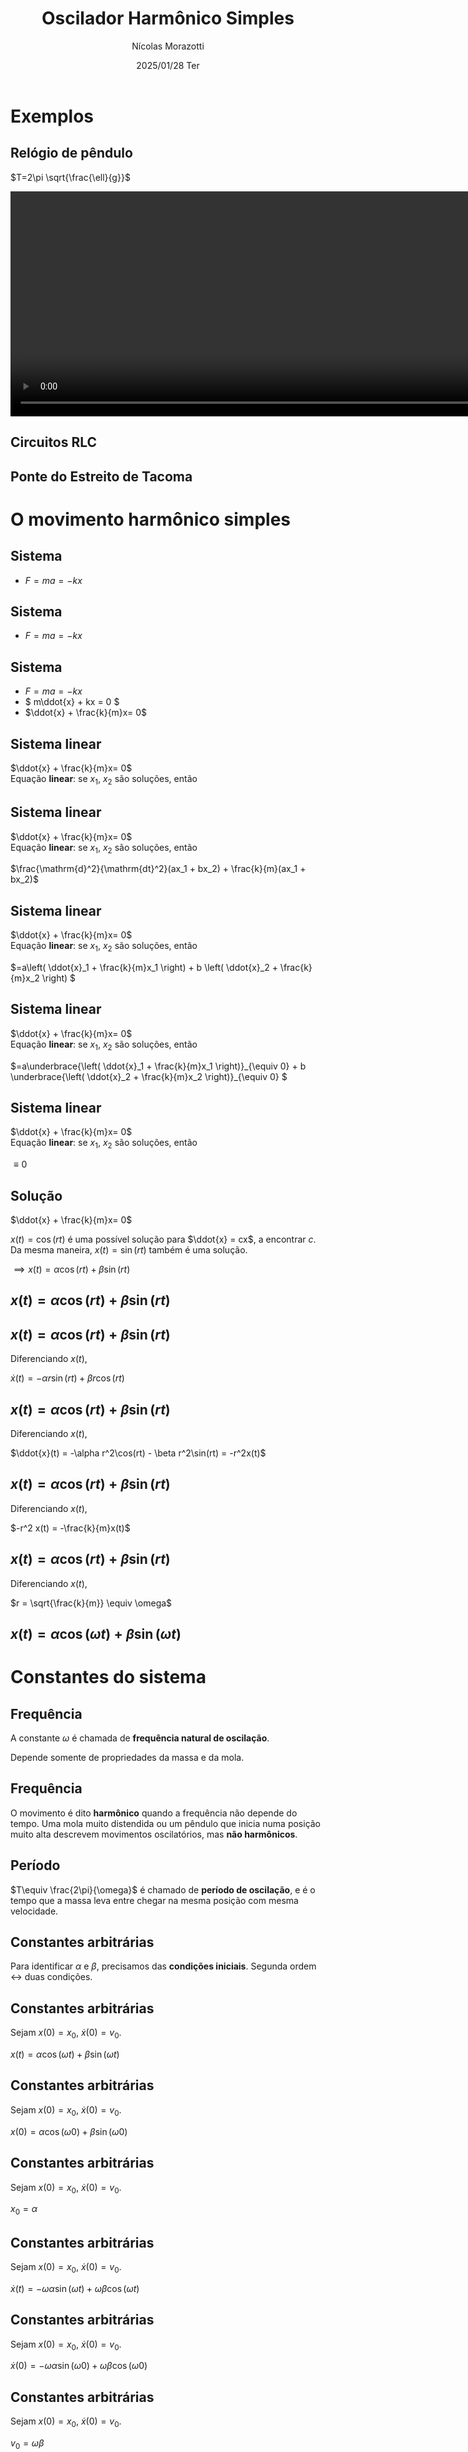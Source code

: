 #+title: Oscilador Harmônico Simples
#+author: Nícolas Morazotti
#+email: nicolas.morazotti@gmail.com
#+date: 2025/01/28 Ter
#+property: header_args:jupyter-python :eval never-export
#+language: pt
#+latex_header: \usepackage[brazil]{babel}
#+latex_header: \usepackage{minted}
#+latex_header: \usemintedstyle{emacs}
#+latex_header: \setminted[python]{framesep=1.5mm, linenos, firstnumber=last}

#+options: H:2 ':t toc:nil timestamp:nil num:nil reveal_width:3840 reveal_height:2160
:REVEAL_PROPERTIES:
#+REVEAL_ROOT: https://cdn.jsdelivr.net/npm/reveal.js
#+REVEAL_THEME: solarized 
#+REVEAL_REVEAL_JS_VERSION: 4
#+REVEAL_TITLE_SLIDE: <h2 class="title">%t</h2>
#+REVEAL_TITLE_SLIDE: <p class="subtitle"></p> <h3 class="author">%a</h3>
#+REVEAL_TITLE_SLIDE: <h3 class="date">%d</h3> 
# #+REVEAL_TITLE_SLIDE: <div id="org4eba3d0" class="figure"> <p><img src="img/BlackGenn_Dark.png" alt="BlackGenn_Dark.png" width="500px" /> </p> </div>
#+REVEAL_MARGIN: 0.02
#+REVEAL_INIT_OPTIONS: slideNumber:"c/t"
#+REVEAL_MIN_SCALE: 0.5 
#+REVEAL_MAX_SCALE: 35 
#+REVEAL_EXTRA_CSS: custom.css
:END:

* Exemplos
** Relógio de pêndulo
\(T=2\pi \sqrt{\frac{\ell}{g}}\)
#+begin_export html
<section>
  <video controls width="1080" height="360">
    <source src="src/media/videos/manim_pendulum/1080p60/OscillatingPendulum.mp4" type="video/mp4">
    Your browser does not support the video tag.
  </video>
</section>
#+end_export
** Circuitos RLC 
** Ponte do Estreito de Tacoma
* O movimento harmônico simples
** COMMENT Sistema
:PROPERTIES:
:REVEAL_EXTRA_ATTR: data-auto-animate
:END:
#+ATTR_HTML: :width 400
[[file:img/massa_mola_melhorada.gif]]
** Sistema
:PROPERTIES:
:REVEAL_EXTRA_ATTR: data-auto-animate
:END:
#+ATTR_REVEAL: :frag (appear) :frag_idx (1)
- \(F = ma = -kx\)

[[file:img/ohs.png]]

** Sistema
:PROPERTIES:
:REVEAL_EXTRA_ATTR: data-auto-animate
:END:
  
#+ATTR_REVEAL: :frag (appear) :frag_idx (1)
- \(F = ma = -kx\)

[[file:img/ohs-off.png]]
** Sistema
:PROPERTIES:
:REVEAL_EXTRA_ATTR: data-auto-animate
:END:
#+ATTR_REVEAL: :frag (none none appear) :frag_idx (- - 3)
- \(F = ma = -kx\)
- \( m\ddot{x} + kx = 0 \)
- \(\ddot{x} + \frac{k}{m}x= 0\)

** COMMENT Sistema
:PROPERTIES:
:REVEAL_EXTRA_ATTR: data-auto-animate
:END:
#+ATTR_REVEAL: :frag (none appear) :frag_idx (- 2)
- \(\ddot{x} + \frac{k}{m}x= 0\)
- \(\ddot{x} \propto x\)


** Sistema linear
:PROPERTIES:
:REVEAL_EXTRA_ATTR: data-auto-animate
:END:
\(\ddot{x} + \frac{k}{m}x= 0\)\\
Equação *linear*: se \(x_1\), \(x_2\) são soluções, então

** Sistema linear
:PROPERTIES:
:REVEAL_EXTRA_ATTR: data-auto-animate
:END:
\(\ddot{x} + \frac{k}{m}x= 0\)\\
Equação *linear*: se \(x_1\), \(x_2\) são soluções, então

\(\frac{\mathrm{d}^2}{\mathrm{dt}^2}(ax_1 + bx_2) + \frac{k}{m}(ax_1 + bx_2)\)
** Sistema linear
:PROPERTIES:
:REVEAL_EXTRA_ATTR: data-auto-animate
:END:
\(\ddot{x} + \frac{k}{m}x= 0\)\\
Equação *linear*: se \(x_1\), \(x_2\) são soluções, então

\(=a\left( \ddot{x}_1 + \frac{k}{m}x_1 \right) + b \left( \ddot{x}_2 + \frac{k}{m}x_2 \right) \)
** Sistema linear
:PROPERTIES:
:REVEAL_EXTRA_ATTR: data-auto-animate
:END:
\(\ddot{x} + \frac{k}{m}x= 0\)\\
Equação *linear*: se \(x_1\), \(x_2\) são soluções, então

\(=a\underbrace{\left( \ddot{x}_1 + \frac{k}{m}x_1 \right)}_{\equiv 0} + b \underbrace{\left( \ddot{x}_2 + \frac{k}{m}x_2 \right)}_{\equiv 0}  \)

** Sistema linear
:PROPERTIES:
:REVEAL_EXTRA_ATTR: data-auto-animate
:END:
\(\ddot{x} + \frac{k}{m}x= 0\)\\
Equação *linear*: se \(x_1\), \(x_2\) são soluções, então

\(\equiv 0\)
** Solução
:PROPERTIES:
:REVEAL_EXTRA_ATTR: data-auto-animate
:END:
\(\ddot{x} + \frac{k}{m}x= 0\)

\(x(t) = \cos(rt)\) é uma possível solução para \(\ddot{x} = cx\), a
encontrar \(c\). Da
mesma maneira, \(x(t) = \sin(rt)\) também é uma solução.

\(\implies x(t) = \alpha\cos(rt) + \beta\sin(rt)\)

** \(x(t) = \alpha\cos(rt) + \beta\sin(rt)\)
:PROPERTIES:
:REVEAL_EXTRA_ATTR: data-auto-animate
:END:

** \(x(t) = \alpha\cos(rt) + \beta\sin(rt)\)
:PROPERTIES:
:REVEAL_EXTRA_ATTR: data-auto-animate
:END:
Diferenciando \(x(t)\),

\(\dot{x}(t) = -\alpha r\sin(rt) + \beta r\cos(rt)\)

** \(x(t) = \alpha \cos(rt) + \beta \sin(rt)\)
:PROPERTIES:
:REVEAL_EXTRA_ATTR: data-auto-animate
:END:
Diferenciando \(x(t)\),

\(\ddot{x}(t) = -\alpha r^2\cos(rt) - \beta r^2\sin(rt) = -r^2x(t)\)

** \(x(t) = \alpha \cos(rt) + \beta \sin(rt)\)
:PROPERTIES:
:REVEAL_EXTRA_ATTR: data-auto-animate
:END:
Diferenciando \(x(t)\),

\(-r^2 x(t) = -\frac{k}{m}x(t)\)


** \(x(t) = \alpha \cos(rt) + \beta \sin(rt)\)
:PROPERTIES:
:REVEAL_EXTRA_ATTR: data-auto-animate
:END:
Diferenciando \(x(t)\),

\(r = \sqrt{\frac{k}{m}} \equiv \omega\)

** \(x(t) = \alpha \cos(\omega t) + \beta \sin(\omega t)\)
* Constantes do sistema
** Frequência
:PROPERTIES:
:REVEAL_EXTRA_ATTR: data-auto-animate
:END:
A constante \(\omega\) é chamada de *frequência natural de oscilação*.
\begin{align*}
\omega = \sqrt{\frac{k}{m}}
\end{align*}

Depende somente de propriedades da massa e da mola.

** Frequência
:PROPERTIES:
:REVEAL_EXTRA_ATTR: data-auto-animate
:END:

O movimento é dito *harmônico* quando a frequência não depende do
tempo. Uma mola muito distendida ou um pêndulo que inicia numa posição
muito alta descrevem movimentos oscilatórios, mas *não harmônicos*.
** Período
\begin{align*}
x \left( t+\frac{2\pi}{\omega} \right) &= \alpha\cos(\omega t + 2\pi) + \beta\sin(\omega t + 2\pi)\\
&= \alpha\cos(\omega t) + \beta\sin(\omega t) = x(t)
\end{align*}

\(T\equiv \frac{2\pi}{\omega}\) é chamado de *período de oscilação*, e é
o tempo que a massa leva entre chegar na mesma posição com mesma velocidade.

**  
:PROPERTIES:
:REVEAL_EXTRA_ATTR: data-auto-animate
:END:
#+attr_html: :width 700
[[file:img/x_ampli_phase.png]]
**  
:PROPERTIES:
:REVEAL_EXTRA_ATTR: data-auto-animate
:END:
#+attr_html: :width 700
[[file:img/x_change_freq.png]]

** Constantes arbitrárias
:PROPERTIES:
:REVEAL_EXTRA_ATTR: data-auto-animate
:END:
Para identificar \(\alpha \) e \(\beta \), precisamos das *condições
iniciais*. Segunda ordem \(\leftrightarrow\) duas condições.

** Constantes arbitrárias
:PROPERTIES:
:REVEAL_EXTRA_ATTR: data-auto-animate
:END:
Sejam \(x(0) = x_0\), \(\dot{x}(0) = v_0\).

\(x(t) = \alpha \cos(\omega t) + \beta \sin(\omega t)\)
** Constantes arbitrárias
:PROPERTIES:
:REVEAL_EXTRA_ATTR: data-auto-animate
:END:
Sejam \(x(0) = x_0\), \(\dot{x}(0) = v_0\).

\(x(0) = \alpha \cos(\omega 0) + \beta \sin(\omega 0)\)
** Constantes arbitrárias
:PROPERTIES:
:REVEAL_EXTRA_ATTR: data-auto-animate
:END:
Sejam \(x(0) = x_0\), \(\dot{x}(0) = v_0\).

\(x_0 = \alpha \)
** Constantes arbitrárias
:PROPERTIES:
:REVEAL_EXTRA_ATTR: data-auto-animate
:END:
Sejam \(x(0) = x_0\), \(\dot{x}(0) = v_0\).

\(\dot{x}(t) = -\omega \alpha \sin(\omega t) + \omega \beta \cos(\omega t)\)
** Constantes arbitrárias
:PROPERTIES:
:REVEAL_EXTRA_ATTR: data-auto-animate
:END:
Sejam \(x(0) = x_0\), \(\dot{x}(0) = v_0\).

\(\dot{x}(0) = -\omega \alpha \sin(\omega 0) + \omega \beta \cos(\omega 0)\)
** Constantes arbitrárias
:PROPERTIES:
:REVEAL_EXTRA_ATTR: data-auto-animate
:END:
Sejam \(x(0) = x_0\), \(\dot{x}(0) = v_0\).

\(v_0 = \omega \beta\)
** \(x(t) = x_0 \cos(\omega t) + \frac{v_0}{\omega}\sin(\omega t)\)
* Expressão alternativa
** Amplitude e Fase
:PROPERTIES:
:REVEAL_EXTRA_ATTR: data-auto-animate
:END:
Há uma maneira mais instrutiva e compacta de escrever a solução.

\(x(t) = \alpha  \cos(\omega t) + \beta  \sin(\omega t)\)
** Amplitude e Fase
:PROPERTIES:
:REVEAL_EXTRA_ATTR: data-auto-animate
:END:
\(x(t) = \alpha  \cos(\omega t) + \beta  \sin(\omega t)\)
** Amplitude e Fase
:PROPERTIES:
:REVEAL_EXTRA_ATTR: data-auto-animate
:END:

\(x(t) = \frac{\sqrt{\alpha ^2+\beta ^2}}{\sqrt{\alpha ^2+\beta ^2}}\cdot\left[ \alpha  \cos(\omega t) + \beta \sin(\omega t) \right]\)

** COMMENT Amplitude e Fase
:PROPERTIES:
:REVEAL_EXTRA_ATTR: data-auto-animate
:END:

\(x(t) = \sqrt{\alpha ^2+\beta ^2} \left[ \frac{\alpha}{\sqrt{\alpha^2+\beta^2}} \cos(\omega t) + \frac{\beta}{\sqrt{\alpha ^2+\beta ^2}} \sin(\omega t) \right]\)

** Amplitude e Fase
:PROPERTIES:
:REVEAL_EXTRA_ATTR: data-auto-animate
:END:

\(x(t) = \underbrace{\sqrt{\alpha ^2+\beta ^2}}_{\equiv A} \left[ \frac{\alpha}{\sqrt{\alpha^2+\beta^2}} \cos(\omega t) + \frac{\beta}{\sqrt{\alpha ^2+\beta ^2}} \sin(\omega t) \right]\)

** Amplitude e Fase
:PROPERTIES:
:REVEAL_EXTRA_ATTR: data-auto-animate
:END:

\(x(t) = A \left[ \frac{\alpha}{A} \cos(\omega t) + \frac{\beta}{A} \sin(\omega t) \right]\)

** Amplitude e Fase
:PROPERTIES:
:REVEAL_EXTRA_ATTR: data-auto-animate
:END:

\(x(t) = A \left[ \frac{\alpha}{A} \cos(\omega t) + \frac{\beta}{A} \sin(\omega t) \right]\)

\(\left( \frac{\alpha}{A} \right)^2 + \left( \frac{\beta}{A} \right)^2
= \frac{\alpha^2 + \beta^2}{A^2} \equiv 1\)

\(\frac{\alpha}{A} = \cos(\varphi),\frac{\beta}{A} = -\sin(\varphi)\)
** Amplitude e Fase
:PROPERTIES:
:REVEAL_EXTRA_ATTR: data-auto-animate
:END:

\(x(t) = A \left[ \cos(\varphi) \cos(\omega t) - \sin(\varphi) \sin(\omega t) \right]\)

** Amplitude e Fase
:PROPERTIES:
:REVEAL_EXTRA_ATTR: data-auto-animate
:END:

\(x(t) = A \cos(\omega t + \varphi)\)

** COMMENT \(x(t) = A \cos(\omega t + \varphi)\)
:PROPERTIES:
:REVEAL_EXTRA_ATTR: data-auto-animate
:END:

\(A\) é chamada *amplitude*, e é a extensão máxima da mola. 
\(\varphi\) é chamada *fase*, e mostra a partir de qual ponto a curva
cossenoidal começa em comparação a uma mola distendida de \(A\).
** \(x(t) = A \cos(\omega t + \varphi)\)
:PROPERTIES:
:REVEAL_EXTRA_ATTR: data-auto-animate
:END:

#+attr_html: :width 600
[[file:img/x_ampli_phase.png]]

** \(x(t) = A \cos(\omega t + \varphi)\)
:PROPERTIES:
:REVEAL_EXTRA_ATTR: data-auto-animate
:END:
\(A\) é chamada de *amplitude*.
#+attr_html: :width 600
[[file:img/x_change_ampli.png]]
** \(x(t) = A \cos(\omega t + \varphi)\)
:PROPERTIES:
:REVEAL_EXTRA_ATTR: data-auto-animate
:END:
\(\varphi\) é chamada de *fase*.

#+attr_html: :width 600
[[file:img/x_change_phase.png]]


* Energia do sistema

** \(x(t) = A\cos(\omega t + \varphi)\)
:PROPERTIES:
:REVEAL_EXTRA_ATTR: data-auto-animate
:END:
Podemos calcular a energia do sistema como

\begin{align*}
E = \frac{m\dot{x}^2}{2} + \frac{kx^2}{2}
\end{align*}

** \(x(t) = A\cos(\omega t + \varphi)\)
:PROPERTIES:
:REVEAL_EXTRA_ATTR: data-auto-animate
:END:
Podemos calcular a energia do sistema como

\begin{align*}
\omega^2 &= \frac{k}{m} \implies k = m\omega^2\\
E &= \frac{m\dot{x}^2}{2} + \frac{m\omega^2x^2}{2}
\end{align*}
** \(x(t) = A\cos(\omega t + \varphi)\)
:PROPERTIES:
:REVEAL_EXTRA_ATTR: data-auto-animate
:END:
Podemos calcular a energia do sistema como

\begin{align*}
E &= \frac{m\dot{x}^2}{2} + \frac{m\omega^2x^2}{2}\\
\dot{x}(t) &= -A\omega\sin(\omega t + \varphi)
\end{align*}
** \(x(t) = A\cos(\omega t + \varphi)\)
:PROPERTIES:
:REVEAL_EXTRA_ATTR: data-auto-animate
:END:
Podemos calcular a energia do sistema como

\(E = \frac{m}{2}[-A\omega\sin(\omega t+\varphi)]^2 +
\frac{m\omega^2}{2}[A\cos(\omega t + \varphi)]^2\)
** \(x(t) = A\cos(\omega t + \varphi)\)
:PROPERTIES:
:REVEAL_EXTRA_ATTR: data-auto-animate
:END:
Podemos calcular a energia do sistema como
\begin{align*}
E = \frac{m\omega^2A^2}{2} [\sin(\omega t+\varphi)^2 + \cos(\omega t + \varphi)^2]
\end{align*}
** \(x(t) = A\cos(\omega t + \varphi)\)
:PROPERTIES:
:REVEAL_EXTRA_ATTR: data-auto-animate
:END:
Podemos calcular a energia do sistema como
\begin{align*}
E = \frac{m\omega^2A^2}{2}.
\end{align*}
** \(E = \frac{m\omega^2A^2}{2}\)
:PROPERTIES:
:REVEAL_EXTRA_ATTR: data-auto-animate
:END:
Como \(A^2 = x_0^2 + \frac{v_0^2}{\omega^2}\), concluímos que
\begin{align*}
E = \frac{mv_0^2}{2}+ \frac{m\omega^2x_0^2}{2}
\end{align*}
\(\implies\) a energia se conserva.

** Energia do oscilador harmônico
:PROPERTIES:
:REVEAL_EXTRA_ATTR: data-auto-animate
:END:
#+attr_html: :width 600
[[file:img/energy.png]]

* Pêndulo inextensível

** Pêndulo inextensível
:PROPERTIES:
:REVEAL_EXTRA_ATTR: data-auto-animate
:END:
#+attr_html: :width 600
[[file:img/pendulum_nof.png]]

** Pêndulo inextensível
:PROPERTIES:
:REVEAL_EXTRA_ATTR: data-auto-animate
:END:
#+attr_html: :width 600
[[file:img/pendulum.png]]

** Pêndulo inextensível
:PROPERTIES:
:REVEAL_EXTRA_ATTR: data-auto-animate
:END:
A tensão equilibra a componente radial da força:
\begin{align*}
T = mg\cos\theta
\end{align*}
** Pêndulo inextensível
:PROPERTIES:
:REVEAL_EXTRA_ATTR: data-auto-animate
:END:
A componente perpendicular é a força resultante:

\begin{align*}
ma = -mg\sin\theta
\end{align*}

** Pêndulo inextensível
:PROPERTIES:
:REVEAL_EXTRA_ATTR: data-auto-animate
:END:
A componente perpendicular é a força resultante:

\begin{align*}
m\ell\ddot{\theta} = -mg\sin\theta
\end{align*}

** Pêndulo inextensível
:PROPERTIES:
:REVEAL_EXTRA_ATTR: data-auto-animate
:END:
Para pequenos ângulos, \(\sin\theta\approx\theta\)
#+begin_framed
\begin{align*}
\ddot{\theta} + \frac{g}{\ell}\theta = 0
\end{align*}
#+end_framed
Equivalente a
\begin{align*}
\ddot{x} + \frac{k}{m}x = 0
\end{align*}

** Pêndulo inextensível
:PROPERTIES:
:REVEAL_EXTRA_ATTR: data-auto-animate
:END:
Solução harmônica!
\begin{align*}
\theta(t) &= A \cos(\omega t + \varphi)\\
\omega &= \sqrt{\frac{g}{\ell}}, T = 2\pi \sqrt{\frac{\ell}{g}}
\end{align*}

** Pêndulo inextensível
:PROPERTIES:
:REVEAL_EXTRA_ATTR: data-auto-animate
:END:
Solução aproximada boa para ângulos pequenos!
#+attr_html: :width 600
[[file:img/nonlinear_pendulum_close.png]]
** Pêndulo inextensível
:PROPERTIES:
:REVEAL_EXTRA_ATTR: data-auto-animate
:END:
Solução exata diferere para ângulos grandes!
#+attr_html: :width 600
[[file:img/nonlinear_pendulum_far.png]]

** Pêndulo inextensível
:PROPERTIES:
:REVEAL_EXTRA_ATTR: data-auto-animate
:END:
Solução exata diferere para ângulos grandes!
#+attr_html: :width 600
[[file:img/nonlinear_pendulum_upsidedown.png]]
